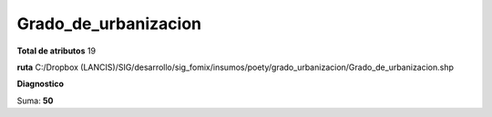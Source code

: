 Grado_de_urbanizacion
#######################

**Total de atributos**
19

**ruta**
C:/Dropbox (LANCIS)/SIG/desarrollo/sig_fomix/insumos/poety/grado_urbanizacion/Grado_de_urbanizacion.shp

**Diagnostico**

.. csv-table:: Diagnostico
     :file: ./csv/diag_Grado_de_urbanizacion.csv
     :header-rows: 1

Suma: **50**
